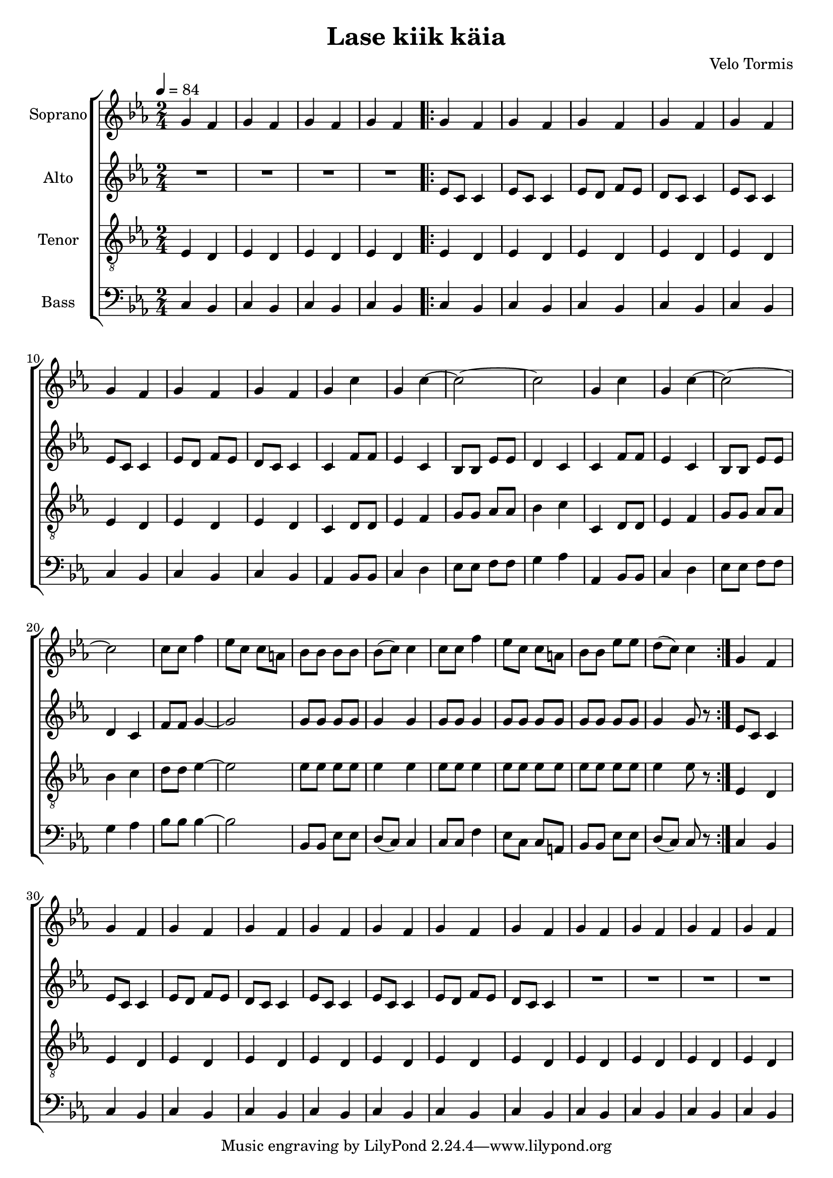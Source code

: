 \version "2.24.1"

\header{
  title = "Lase kiik käia"
  composer = "Velo Tormis"
}

global = {
  \key es \major
  \time 2/4
  \tempo 4 = 84
  \dynamicUp
  \set melismaBusyProperties = #'()
}
 
sopranonotes = \relative b' {
  g4 f |
  g f |
  g f |
  g f |
  \repeat volta 2 {
    g4 f |
    g f |
    g f |
    g f |
    g f |
    g f |
    g f |
    g f |
    g c |
    g c ~ |
    2 ~ |
    2 |
    g4 c |
    g c ~ |
    2 ~ |
    2 |
    c8 8 f4 |
    es8 c c a |
    bes bes bes bes |
    bes( c) c4 |
    c8 8 f4 |
    es8 c c a |
    bes bes es es |
    d( c) c4 |
  }
  g4 f |
  g f |
  g f |
  g f |
  g f |
  g f |
  g f |
  g f |
  g f |
  g f |
  g f |
  g f |
}
sopranowords = \lyricmode {
}

altonotes = \relative c' {
  R1 * 2/4 |
  R1 * 2/4 |
  R1 * 2/4 |
  R1 * 2/4 |
  \repeat volta 2 {
    es8 c c4 |
    es8 c c4 |
    es8 d f es |
    d c c4 |
    es8 c c4 |
    es8 c c4 |
    es8 d f es |
    d c c4 |
    c f8 f |
    es4 c |
    bes8 bes es es |
    d4 c |
    c f8 f |
    es4 c |
    bes8 bes es es |
    d4 c |
    f8 f g4 ~ |
    2 |
    8 8 8 8 |
    4 4 |
    8 8 4 |
    8 8 8 8 |
    8 8 8 8 |
    4 8 r |
  }
  es8 c c4 |
  es8 c c4 |
  es8 d f es |
  d c c4 |
  es8 c c4 |
  es8 c c4 |
  es8 d f es |
  d c c4 |
  R1 * 2/4 |
  R1 * 2/4 |
  R1 * 2/4 |
  R1 * 2/4 |
}
altowords = \lyricmode {
  
}

tenornotes = \relative c {
  \clef "G_8"
  %\clef bass
  es4 d |
  es d |
  es d |
  es d |
  \repeat volta 2 {
    es4 d |
    es d |
    es d |
    es d |
    es d |
    es d |
    es d |
    es d |
    c4 d8 d |
    es4 f |
    g8 g as as |
    bes4 c |
    c,4 d8 d |
    es4 f |
    g8 g as as |
    bes4 c |
    d8 d es4 ~ |
    2 |
    8 8 8 8 |
    4 4 |
    8 8 4 |
    8 8 8 8 |
    8 8 8 8 |
    4 8 r |
  }
  es,4 d |
  es4 d |
  es4 d |
  es4 d |
  es4 d |
  es4 d |
  es4 d |
  es4 d |
  es4 d |
  es4 d |
  es4 d |
  es4 d |
}
tenorwords = \lyricmode {
}

bassnotes = \relative c {
  \clef bass
  c4 bes |
  c bes |
  c bes |
  c bes |
  \repeat volta 2 {
    c bes |
    c bes |
    c bes |
    c bes |
    c bes |
    c bes |
    c bes |
    c bes |
    as bes8 8 |
    c4 d |
    es8 es f f |
    g4 as |
    as, bes8 8 |
    c4 d |
    es8 es f f |
    g4 as |
    bes8 8 4 ~ |
    2 |
    bes,8 bes es es |
    d( c) c4 |
    8 8 f4 |
    es8 c c a |
    bes bes es es |
    d( c) c r |
  }
  c4 bes |
  c bes |
  c bes |
  c bes |
  c bes |
  c bes |
  c bes |
  c bes |
  c bes |
  c bes |
  c bes |
  c bes |
}

basswords = \lyricmode {
}

\score {
  \new ChoirStaff <<
    \new Staff <<
      \set Staff.vocalName = "Soprano"
      \new Voice = "soprano" {\global \sopranonotes}
      \new Lyrics \lyricsto soprano \sopranowords
    >>
    \new Staff <<
      \set Staff.vocalName = "Alto"
      \new Voice = "alto" {\global \altonotes}
      \new Lyrics \lyricsto alto \altowords
    >>
    \new Staff <<
      \set Staff.vocalName = "Tenor"
      \new Voice = "tenor" {\global \tenornotes}
      \new Lyrics \lyricsto tenor \tenorwords
    >>
    \new Staff <<
      \set Staff.vocalName = "Bass"
      \new Voice = "bass" {\global \bassnotes}
      \new Lyrics \lyricsto bass \basswords
    >>
  >>
  \layout { %#(layout-set-staff-size 19)
  }
  \midi { }
}